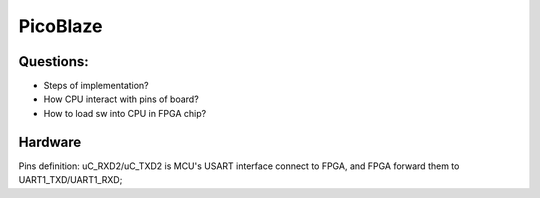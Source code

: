 PicoBlaze 
####################

Questions:
===========
* Steps of implementation?
* How CPU interact with pins of board?
* How to load sw into CPU in FPGA chip?


Hardware
=============
Pins definition:
uC_RXD2/uC_TXD2 is MCU's USART interface connect to FPGA, and FPGA forward them to UART1_TXD/UART1_RXD;

